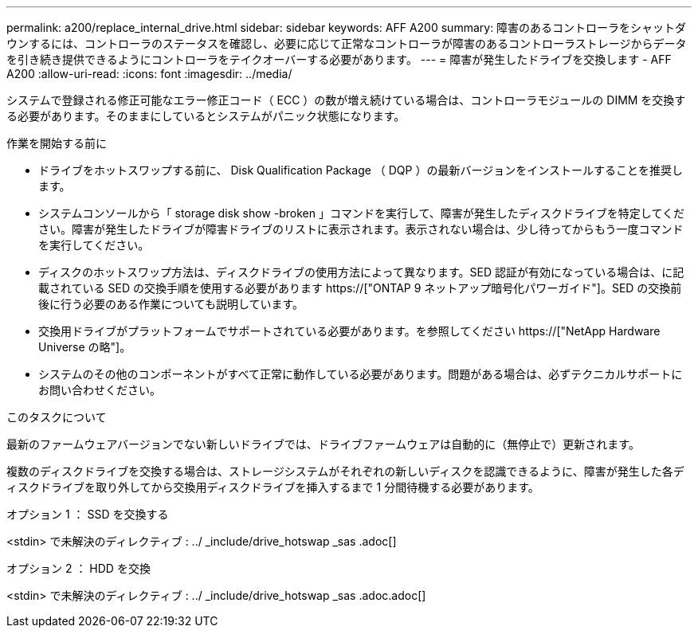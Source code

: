 ---
permalink: a200/replace_internal_drive.html 
sidebar: sidebar 
keywords: AFF A200 
summary: 障害のあるコントローラをシャットダウンするには、コントローラのステータスを確認し、必要に応じて正常なコントローラが障害のあるコントローラストレージからデータを引き続き提供できるようにコントローラをテイクオーバーする必要があります。 
---
= 障害が発生したドライブを交換します - AFF A200
:allow-uri-read: 
:icons: font
:imagesdir: ../media/


[role="lead"]
システムで登録される修正可能なエラー修正コード（ ECC ）の数が増え続けている場合は、コントローラモジュールの DIMM を交換する必要があります。そのままにしているとシステムがパニック状態になります。

.作業を開始する前に
* ドライブをホットスワップする前に、 Disk Qualification Package （ DQP ）の最新バージョンをインストールすることを推奨します。
* システムコンソールから「 storage disk show -broken 」コマンドを実行して、障害が発生したディスクドライブを特定してください。障害が発生したドライブが障害ドライブのリストに表示されます。表示されない場合は、少し待ってからもう一度コマンドを実行してください。
* ディスクのホットスワップ方法は、ディスクドライブの使用方法によって異なります。SED 認証が有効になっている場合は、に記載されている SED の交換手順を使用する必要があります https://["ONTAP 9 ネットアップ暗号化パワーガイド"]。SED の交換前後に行う必要のある作業についても説明しています。
* 交換用ドライブがプラットフォームでサポートされている必要があります。を参照してください https://["NetApp Hardware Universe の略"]。
* システムのその他のコンポーネントがすべて正常に動作している必要があります。問題がある場合は、必ずテクニカルサポートにお問い合わせください。


.このタスクについて
最新のファームウェアバージョンでない新しいドライブでは、ドライブファームウェアは自動的に（無停止で）更新されます。

複数のディスクドライブを交換する場合は、ストレージシステムがそれぞれの新しいディスクを認識できるように、障害が発生した各ディスクドライブを取り外してから交換用ディスクドライブを挿入するまで 1 分間待機する必要があります。

[role="tabbed-block"]
====
.オプション 1 ： SSD を交換する
--
<stdin> で未解決のディレクティブ : ../ _include/drive_hotswap _sas .adoc[]

--
.オプション 2 ： HDD を交換
--
<stdin> で未解決のディレクティブ : ../ _include/drive_hotswap _sas .adoc.adoc[]

--
====